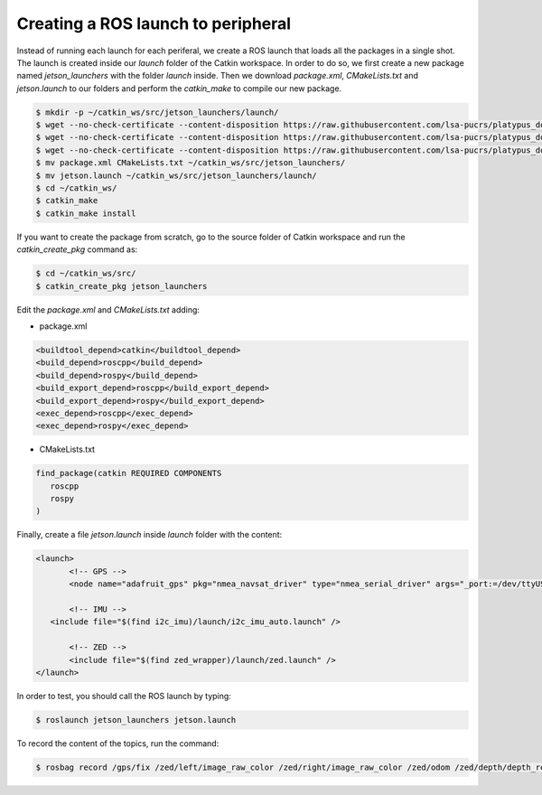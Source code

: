 ====================================
Creating a ROS launch to peripheral
====================================

Instead of running each launch for each periferal, we create a ROS launch that loads all the packages in a single shot. The launch is created inside our `launch` folder of the Catkin workspace. In order to do so, we first create a new package named `jetson_launchers` with the folder `launch` inside. Then we download `package.xml`, `CMakeLists.txt` and `jetson.launch` to our folders and perform the `catkin_make` to compile our new package.

.. code-block:: bash

   $ mkdir -p ~/catkin_ws/src/jetson_launchers/launch/
   $ wget --no-check-certificate --content-disposition https://raw.githubusercontent.com/lsa-pucrs/platypus_doc/master/docs/source/jetson/scripts/jetson_launchers/package.xml
   $ wget --no-check-certificate --content-disposition https://raw.githubusercontent.com/lsa-pucrs/platypus_doc/master/docs/source/jetson/scripts/jetson_launchers/CMakeLists.txt
   $ wget --no-check-certificate --content-disposition https://raw.githubusercontent.com/lsa-pucrs/platypus_doc/master/docs/source/jetson/scripts/jetson_launchers/launch/jetson.launch
   $ mv package.xml CMakeLists.txt ~/catkin_ws/src/jetson_launchers/
   $ mv jetson.launch ~/catkin_ws/src/jetson_launchers/launch/
   $ cd ~/catkin_ws/
   $ catkin_make
   $ catkin_make install

If you want to create the package from scratch, go to the source folder of Catkin workspace and run the `catkin_create_pkg` command as:

.. code-block:: bash

   $ cd ~/catkin_ws/src/
   $ catkin_create_pkg jetson_launchers
   
Edit the `package.xml` and `CMakeLists.txt` adding:

- package.xml

.. code-block:: xml
   
   <buildtool_depend>catkin</buildtool_depend>
   <build_depend>roscpp</build_depend>
   <build_depend>rospy</build_depend>
   <build_export_depend>roscpp</build_export_depend>
   <build_export_depend>rospy</build_export_depend>
   <exec_depend>roscpp</exec_depend>
   <exec_depend>rospy</exec_depend>


- CMakeLists.txt

.. code-block:: bash

   find_package(catkin REQUIRED COMPONENTS
      roscpp
      rospy
   )


Finally, create a file `jetson.launch` inside `launch` folder with the content:

.. code-block:: xml

   <launch>
	  <!-- GPS -->
	  <node name="adafruit_gps" pkg="nmea_navsat_driver" type="nmea_serial_driver" args="_port:=/dev/ttyUSB0 fix:=/gps/fix" />

	  <!-- IMU -->
      <include file="$(find i2c_imu)/launch/i2c_imu_auto.launch" />

	  <!-- ZED -->
	  <include file="$(find zed_wrapper)/launch/zed.launch" />
   </launch>

In order to test, you should call the ROS launch by typing:

.. code-block:: bash

   $ roslaunch jetson_launchers jetson.launch

To record the content of the topics, run the command:

.. code-block:: bash

   $ rosbag record /gps/fix /zed/left/image_raw_color /zed/right/image_raw_color /zed/odom /zed/depth/depth_registered /gps/fix /imu/data  -o /media/ubuntu/Card/<filename>.bag
